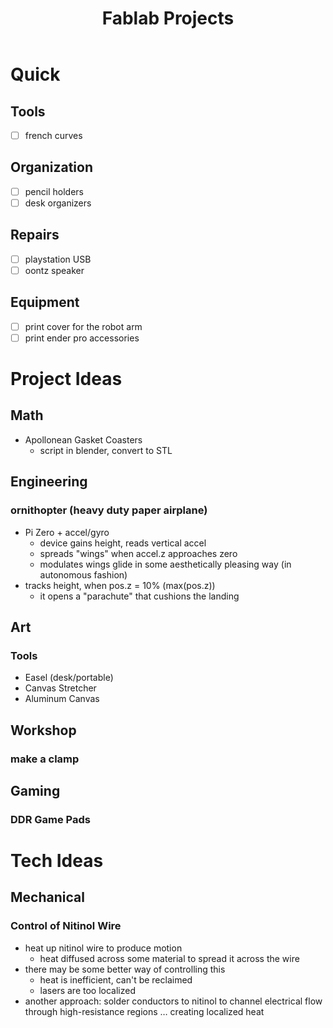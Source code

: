 :PROPERTIES:
:ID:       174967d0-1454-4bc6-aa88-8ec007496470
:END:
#+title: Fablab Projects

* Quick

** Tools

+ [ ] french curves

** Organization

+ [ ] pencil holders
+ [ ] desk organizers

** Repairs

+ [ ] playstation USB
+ [ ] oontz speaker

** Equipment

+ [ ] print cover for the robot arm
+ [ ] print ender pro accessories

* Project Ideas

** Math

+ Apollonean Gasket Coasters
  - script in blender, convert to STL

** Engineering

*** ornithopter (heavy duty paper airplane)
- Pi Zero + accel/gyro
  - device gains height, reads vertical accel
  - spreads "wings" when accel.z approaches zero
  - modulates wings  glide in some aesthetically
    pleasing way (in autonomous fashion)
- tracks height, when pos.z = 10% (max(pos.z))
  - it opens a "parachute" that cushions the landing

** Art

*** Tools

+ Easel (desk/portable)
+ Canvas Stretcher
+ Aluminum Canvas

** Workshop

*** make a clamp

** Gaming

*** DDR Game Pads

* Tech Ideas

** Mechanical

*** Control of Nitinol Wire
- heat up nitinol wire to produce motion
  - heat diffused across some material to spread it across the wire
- there may be some better way of controlling this
  - heat is inefficient, can't be reclaimed
  - lasers are too localized
- another approach: solder conductors to nitinol to channel electrical flow through high-resistance regions ... creating localized heat
